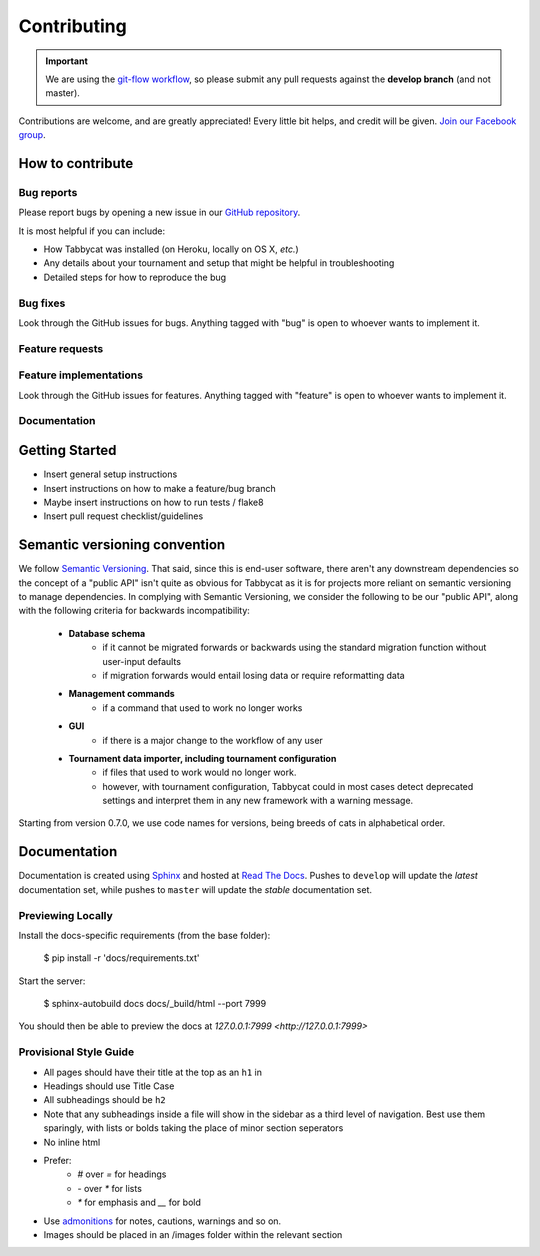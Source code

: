 .. _contributing:

============
Contributing
============

.. important:: We are using the `git-flow workflow <http://danielkummer.github.io/git-flow-cheatsheet/>`_, so please submit any pull requests against the **develop branch** (and not master).

Contributions are welcome, and are greatly appreciated! Every little bit helps, and credit will be given. `Join our Facebook group <https://www.facebook.com/groups/tabbycat.debate/>`_.

How to contribute
=================

Bug reports
-----------

Please report bugs by opening a new issue in our `GitHub repository <https://github.com/czlee/tabbycat/issues>`_.

It is most helpful if you can include:

- How Tabbycat was installed (on Heroku, locally on OS X, `etc.`)
- Any details about your tournament and setup that might be helpful in troubleshooting
- Detailed steps for how to reproduce the bug

Bug fixes
---------

Look through the GitHub issues for bugs. Anything tagged with "bug" is open to whoever wants to implement it.

Feature requests
----------------

.. todo:: We haven't written this section yet.

Feature implementations
-----------------------

Look through the GitHub issues for features. Anything tagged with "feature"
is open to whoever wants to implement it.

Documentation
-------------

.. todo:: We haven't written this section yet.

Getting Started
===============

- Insert general setup instructions
- Insert instructions on how to make a feature/bug branch
- Maybe insert instructions on how to run tests / flake8
- Insert pull request checklist/guidelines

Semantic versioning convention
==============================

We follow `Semantic Versioning <http://semver.org/>`_. That said, since this is end-user software, there aren't any downstream dependencies so the concept of a "public API" isn't quite as obvious for Tabbycat as it is for projects more reliant on semantic versioning to manage dependencies. In complying with Semantic Versioning, we consider the following to be our "public API", along with the following criteria for backwards incompatibility:

 - **Database schema**
    - if it cannot be migrated forwards or backwards using the standard migration function without user-input defaults
    - if migration forwards would entail losing data or require reformatting data
 - **Management commands**
    - if a command that used to work no longer works
 - **GUI**
    - if there is a major change to the workflow of any user
 - **Tournament data importer, including tournament configuration**
    - if files that used to work would no longer work.
    - however, with tournament configuration, Tabbycat could in most cases detect deprecated settings and interpret them in any new framework with a warning message.

Starting from version 0.7.0, we use code names for versions, being breeds of cats in alphabetical order.

Documentation
=============

Documentation is created using `Sphinx <http://sphinx-doc.org/>`_ and hosted at `Read The Docs <https://readthedocs.org>`_. Pushes to ``develop`` will update the *latest* documentation set, while pushes to ``master`` will update the *stable* documentation set.

Previewing Locally
------------------

Install the docs-specific requirements (from the base folder):

  $ pip install -r 'docs/requirements.txt'

Start the server:

  $ sphinx-autobuild docs docs/_build/html --port 7999

You should then be able to preview the docs at `127.0.0.1:7999 <http://127.0.0.1:7999>`

Provisional Style Guide
-----------------------

- All pages should have their title at the top as an ``h1`` in
- Headings should use Title Case
- All subheadings should be ``h2``
- Note that any subheadings inside a file will show in the sidebar as a third level of navigation. Best use them sparingly, with lists or bolds taking the place of minor section seperators
- No inline html
- Prefer:
    - `#` over `=` for headings
    - `-` over `*` for lists
    - `*` for emphasis and `__` for bold
- Use `admonitions <http://docutils.sourceforge.net/docs/ref/rst/directives.html#admonitions>`_ for notes, cautions, warnings and so on.
- Images should be placed in an /images folder within the relevant section